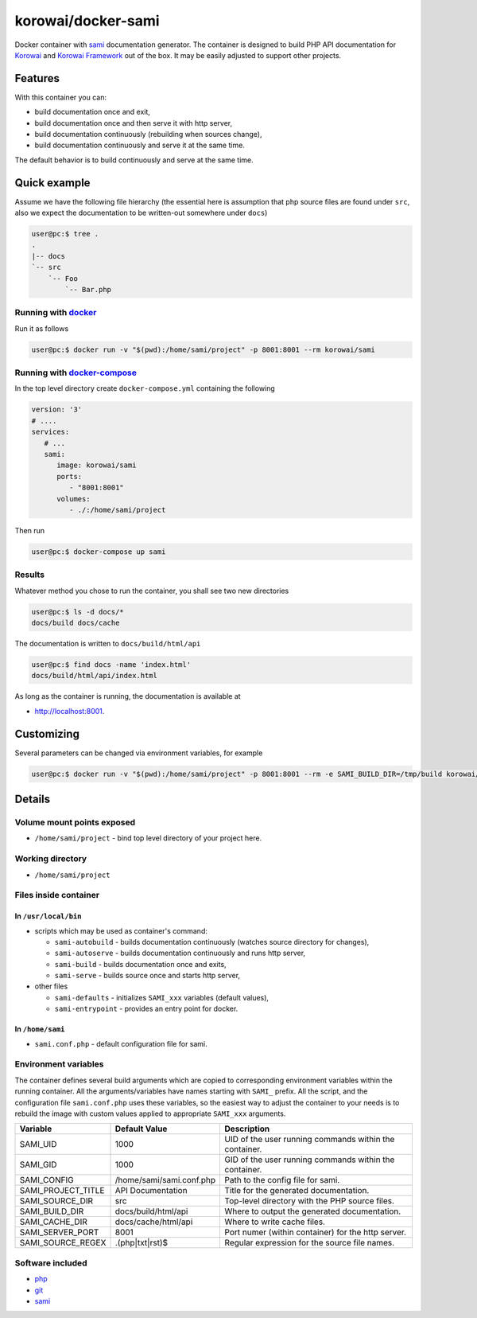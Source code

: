 korowai/docker-sami
===================

Docker container with sami_ documentation generator. The container is designed
to build PHP API documentation for Korowai_ and `Korowai Framework`_ out of the
box. It may be easily adjusted to support other projects.

Features
--------

With this container you can:

- build documentation once and exit,
- build documentation once and then serve it with http server,
- build documentation continuously (rebuilding when sources change),
- build documentation continuously and serve it at the same time.

The default behavior is to build continuously and serve at the same time.

Quick example
-------------

Assume we have the following file hierarchy (the essential here is assumption
that php source files are found under ``src``, also  we expect the
documentation to be written-out somewhere under ``docs``)

.. code-block:: console

  user@pc:$ tree .
  .
  |-- docs
  `-- src
      `-- Foo
          `-- Bar.php


Running with docker_
^^^^^^^^^^^^^^^^^^^^

Run it as follows

.. code-block:: console

   user@pc:$ docker run -v "$(pwd):/home/sami/project" -p 8001:8001 --rm korowai/sami


Running with docker-compose_
^^^^^^^^^^^^^^^^^^^^^^^^^^^^

In the top level directory create ``docker-compose.yml`` containing the
following

.. code-block:: yaml

   version: '3'
   # ....
   services:
      # ...
      sami:
         image: korowai/sami
         ports:
            - "8001:8001"
         volumes:
            - ./:/home/sami/project

Then run

.. code-block:: console

   user@pc:$ docker-compose up sami

Results
^^^^^^^

Whatever method you chose to run the container, you shall see two new
directories

.. code-block:: console

   user@pc:$ ls -d docs/*
   docs/build docs/cache

The documentation is written to ``docs/build/html/api``

.. code-block:: console

   user@pc:$ find docs -name 'index.html'
   docs/build/html/api/index.html

As long as the container is running, the documentation is available at

-  http://localhost:8001.


Customizing
-----------

Several parameters can be changed via environment variables, for example

.. code-block:: console

   user@pc:$ docker run -v "$(pwd):/home/sami/project" -p 8001:8001 --rm -e SAMI_BUILD_DIR=/tmp/build korowai/sami

Details
-------

Volume mount points exposed
^^^^^^^^^^^^^^^^^^^^^^^^^^^

- ``/home/sami/project`` - bind top level directory of your project here.

Working directory
^^^^^^^^^^^^^^^^^

- ``/home/sami/project``

Files inside container
^^^^^^^^^^^^^^^^^^^^^^

In ``/usr/local/bin``
"""""""""""""""""""""

- scripts which may be used as container's command:

  - ``sami-autobuild`` - builds documentation continuously (watches source directory for changes),
  - ``sami-autoserve``  - builds documentation continuously and runs http server,
  - ``sami-build``  - builds documentation once and exits,
  - ``sami-serve``  - builds source once and starts http server,

- other files

  - ``sami-defaults`` - initializes ``SAMI_xxx`` variables (default values),
  - ``sami-entrypoint`` - provides an entry point for docker.

In ``/home/sami``
"""""""""""""""""

- ``sami.conf.php`` - default configuration file for sami.

Environment variables
^^^^^^^^^^^^^^^^^^^^^

The container defines several build arguments which are copied to corresponding
environment variables within the running container. All the arguments/variables
have names starting with ``SAMI_`` prefix. All the script, and the
configuration file ``sami.conf.php`` uses these variables, so the easiest way
to adjust the container to your needs is to rebuild the image with custom
values applied to appropriate ``SAMI_xxx`` arguments.

+--------------------+----------------------------------+---------------------------------------------------------+
|     Variable       |          Default Value           |                   Description                           |
+====================+==================================+=========================================================+
| SAMI_UID           | 1000                             | UID of the user running commands within the container.  |
+--------------------+----------------------------------+---------------------------------------------------------+
| SAMI_GID           | 1000                             | GID of the user running commands within the container.  |
+--------------------+----------------------------------+---------------------------------------------------------+
| SAMI_CONFIG        | /home/sami/sami.conf.php         | Path to the config file for sami.                       |
+--------------------+----------------------------------+---------------------------------------------------------+
| SAMI_PROJECT_TITLE | API Documentation                | Title for the generated documentation.                  |
+--------------------+----------------------------------+---------------------------------------------------------+
| SAMI_SOURCE_DIR    | src                              | Top-level directory with the PHP source files.          |
+--------------------+----------------------------------+---------------------------------------------------------+
| SAMI_BUILD_DIR     | docs/build/html/api              | Where to output the generated documentation.            |
+--------------------+----------------------------------+---------------------------------------------------------+
| SAMI_CACHE_DIR     | docs/cache/html/api              | Where to write cache files.                             |
+--------------------+----------------------------------+---------------------------------------------------------+
| SAMI_SERVER_PORT   | 8001                             | Port numer (within container) for the http server.      |
+--------------------+----------------------------------+---------------------------------------------------------+
| SAMI_SOURCE_REGEX  | \.\(php\|txt\|rst\)$             | Regular expression for the source file names.           |
+--------------------+----------------------------------+---------------------------------------------------------+

Software included
^^^^^^^^^^^^^^^^^

- php_
- git_
- sami_

.. _php: https://php.net/
.. _git: https://git-scm.com/
.. _sami: https://github.com/FriendsOfPHP/Sami/
.. _Korowai: https://github.com/korowai/korowai/
.. _Korowai Framework: https://github.com/korowai/framework/
.. _docker: https://docker.com/
.. _docker-compose: https://docs.docker.com/compose/

.. <!--- vim: set ft=rst ts=2 sw=2 expandtab spell: -->
